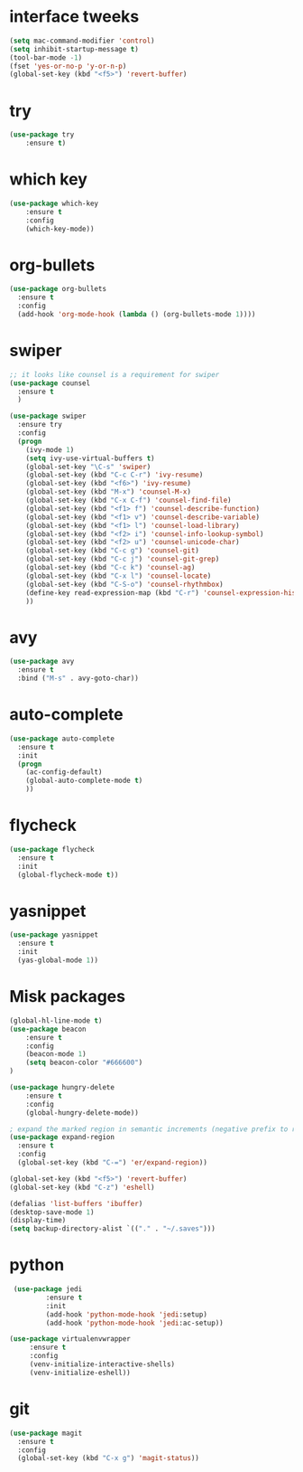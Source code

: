 * interface tweeks
#+BEGIN_SRC emacs-lisp
(setq mac-command-modifier 'control)
(setq inhibit-startup-message t)
(tool-bar-mode -1)
(fset 'yes-or-no-p 'y-or-n-p)
(global-set-key (kbd "<f5>") 'revert-buffer)
#+END_SRC

* try
#+BEGIN_SRC emacs-lisp
(use-package try
	:ensure t)
#+END_SRC

* which key
#+BEGIN_SRC emacs-lisp
(use-package which-key
	:ensure t 
	:config
	(which-key-mode))
#+END_SRC

* org-bullets
#+BEGIN_SRC emacs-lisp
(use-package org-bullets
  :ensure t
  :config
  (add-hook 'org-mode-hook (lambda () (org-bullets-mode 1))))
#+END_SRC

* swiper
#+BEGIN_SRC emacs-lisp
  ;; it looks like counsel is a requirement for swiper
  (use-package counsel
    :ensure t
    )

  (use-package swiper
    :ensure try
    :config
    (progn
      (ivy-mode 1)
      (setq ivy-use-virtual-buffers t)
      (global-set-key "\C-s" 'swiper)
      (global-set-key (kbd "C-c C-r") 'ivy-resume)
      (global-set-key (kbd "<f6>") 'ivy-resume)
      (global-set-key (kbd "M-x") 'counsel-M-x)
      (global-set-key (kbd "C-x C-f") 'counsel-find-file)
      (global-set-key (kbd "<f1> f") 'counsel-describe-function)
      (global-set-key (kbd "<f1> v") 'counsel-describe-variable)
      (global-set-key (kbd "<f1> l") 'counsel-load-library)
      (global-set-key (kbd "<f2> i") 'counsel-info-lookup-symbol)
      (global-set-key (kbd "<f2> u") 'counsel-unicode-char)
      (global-set-key (kbd "C-c g") 'counsel-git)
      (global-set-key (kbd "C-c j") 'counsel-git-grep)
      (global-set-key (kbd "C-c k") 'counsel-ag)
      (global-set-key (kbd "C-x l") 'counsel-locate)
      (global-set-key (kbd "C-S-o") 'counsel-rhythmbox)
      (define-key read-expression-map (kbd "C-r") 'counsel-expression-history)
      ))

#+END_SRC
* avy
#+BEGIN_SRC emacs-lisp
(use-package avy
  :ensure t
  :bind ("M-s" . avy-goto-char))
#+END_SRC
* auto-complete
#+BEGIN_SRC emacs-lisp
(use-package auto-complete
  :ensure t
  :init
  (progn
    (ac-config-default)
    (global-auto-complete-mode t)
    ))
#+END_SRC
* flycheck
#+BEGIN_SRC emacs-lisp
  (use-package flycheck
    :ensure t
    :init
    (global-flycheck-mode t))
#+END_SRC
* yasnippet
#+BEGIN_SRC emacs-lisp
  (use-package yasnippet
    :ensure t
    :init
    (yas-global-mode 1))
#+END_SRC

#+RESULTS:

* Misk packages
#+BEGIN_SRC emacs-lisp
  (global-hl-line-mode t)
  (use-package beacon
      :ensure t
      :config
      (beacon-mode 1)
      (setq beacon-color "#666600")
  )

  (use-package hungry-delete
      :ensure t
      :config
      (global-hungry-delete-mode))

  ; expand the marked region in semantic increments (negative prefix to reduce region)
  (use-package expand-region
    :ensure t
    :config 
    (global-set-key (kbd "C-=") 'er/expand-region))

  (global-set-key (kbd "<f5>") 'revert-buffer)
  (global-set-key (kbd "C-z") 'eshell)

  (defalias 'list-buffers 'ibuffer)
  (desktop-save-mode 1)
  (display-time)
  (setq backup-directory-alist `(("." . "~/.saves")))
#+END_SRC
* python
#+BEGIN_SRC emacs-lisp
  (use-package jedi
          :ensure t
          :init
          (add-hook 'python-mode-hook 'jedi:setup)
          (add-hook 'python-mode-hook 'jedi:ac-setup))

 (use-package virtualenvwrapper
      :ensure t
      :config
      (venv-initialize-interactive-shells)
      (venv-initialize-eshell))
#+END_SRC
* git
#+BEGIN_SRC emacs-lisp
  (use-package magit
    :ensure t
    :config 
    (global-set-key (kbd "C-x g") 'magit-status))
#+END_SRC
